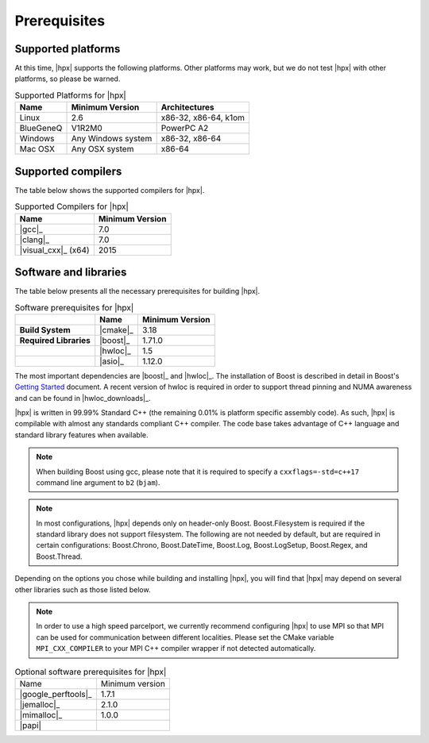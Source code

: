 ..
    Copyright (c) 2021 Dimitra Karatza

    SPDX-License-Identifier: BSL-1.0
    Distributed under the Boost Software License, Version 1.0. (See accompanying
    file LICENSE_1_0.txt or copy at http://www.boost.org/LICENSE_1_0.txt)

.. _prerequisites:

=============
Prerequisites
=============

Supported platforms
===================

At this time, |hpx| supports the following platforms. Other platforms may
work, but we do not test |hpx| with other platforms, so please be warned.

.. table:: Supported Platforms for |hpx|

   ========= ================== ====================
   Name      Minimum Version    Architectures
   ========= ================== ====================
   Linux     2.6                x86-32, x86-64, k1om
   BlueGeneQ V1R2M0             PowerPC A2
   Windows   Any Windows system x86-32, x86-64
   Mac OSX   Any OSX system     x86-64
   ========= ================== ====================

Supported compilers
===================

The table below shows the supported compilers for |hpx|.

.. table:: Supported Compilers for |hpx|

   =================== ==================
   Name                Minimum Version
   =================== ==================
   |gcc|_              7.0
   |clang|_            7.0
   |visual_cxx|_ (x64) 2015
   =================== ==================

Software and libraries
======================

The table below presents all the necessary prerequisites for building |hpx|.

.. table:: Software prerequisites for |hpx|

   ====================== =================== ==================
   \                      Name                Minimum Version
   ====================== =================== ==================
   **Build System**       |cmake|_            3.18
   **Required Libraries** |boost|_            1.71.0
   \                      |hwloc|_            1.5
   \                      |asio|_             1.12.0
   ====================== =================== ==================

The most important dependencies are |boost|_ and |hwloc|_. The installation of Boost
is described in detail in Boost's `Getting Started <https://www.boost.org/more/getting_started/index.html>`_
document. A recent version of hwloc is required in order to support thread
pinning and NUMA awareness and can be found in |hwloc_downloads|_.

|hpx| is written in 99.99% Standard C++ (the remaining 0.01% is platform
specific assembly code). As such, |hpx| is compilable with almost any standards
compliant C++ compiler. The code base takes advantage of C++ language and
standard library features when available.

.. note::

   When building Boost using gcc, please note that it is required to specify a
   ``cxxflags=-std=c++17`` command line argument to ``b2`` (``bjam``).

.. note::

   In most configurations, |hpx| depends only on header-only Boost.
   Boost.Filesystem is required if the standard library does not support
   filesystem. The following are not needed by default, but are required in
   certain configurations: Boost.Chrono, Boost.DateTime, Boost.Log,
   Boost.LogSetup, Boost.Regex, and Boost.Thread.

Depending on the options you chose while building and installing |hpx|,
you will find that |hpx| may depend on several other libraries such as those
listed below.

.. note::

   In order to use a high speed parcelport, we currently recommend configuring
   |hpx| to use MPI so that MPI can be used for communication between different
   localities. Please set the CMake variable ``MPI_CXX_COMPILER`` to your MPI
   C++ compiler wrapper if not detected automatically.

.. list-table:: Optional software prerequisites for |hpx|

   * * Name
     * Minimum version
   * * |google_perftools|_
     * 1.7.1
   * * |jemalloc|_
     * 2.1.0
   * * |mimalloc|_
     * 1.0.0
   * * |papi|
     *
